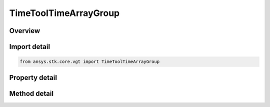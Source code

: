 TimeToolTimeArrayGroup
======================

.. py:class:: ansys.stk.core.vgt.TimeToolTimeArrayGroup

   Access or create VGT event arrays associated with an object.

.. py:currentmodule:: TimeToolTimeArrayGroup

Overview
--------

.. tab-set::

    .. tab-item:: Methods
        
        .. list-table::
            :header-rows: 0
            :widths: auto

            * - :py:attr:`~ansys.stk.core.vgt.TimeToolTimeArrayGroup.remove`
              - Remove a specified element.
            * - :py:attr:`~ansys.stk.core.vgt.TimeToolTimeArrayGroup.contains`
              - Search for a an element with a given name. Returns false if the specified element does not exist.
            * - :py:attr:`~ansys.stk.core.vgt.TimeToolTimeArrayGroup.item`
              - Return an element by name or at a specified position.
            * - :py:attr:`~ansys.stk.core.vgt.TimeToolTimeArrayGroup.get_item_by_index`
              - Retrieve an event array from the collection by index.
            * - :py:attr:`~ansys.stk.core.vgt.TimeToolTimeArrayGroup.get_item_by_name`
              - Retrieve an event array from the collection by name.

    .. tab-item:: Properties
        
        .. list-table::
            :header-rows: 0
            :widths: auto

            * - :py:attr:`~ansys.stk.core.vgt.TimeToolTimeArrayGroup.context`
              - Return a context object. The context can be used to find out which central body or STK object this instance is associated with.
            * - :py:attr:`~ansys.stk.core.vgt.TimeToolTimeArrayGroup.count`
              - Return a number of elements in the group.
            * - :py:attr:`~ansys.stk.core.vgt.TimeToolTimeArrayGroup.factory`
              - Return a Factory object used to create event arrays.
            * - :py:attr:`~ansys.stk.core.vgt.TimeToolTimeArrayGroup._new_enum`
              - Return a COM enumerator.



Import detail
-------------

.. code-block:: python

    from ansys.stk.core.vgt import TimeToolTimeArrayGroup


Property detail
---------------

.. py:property:: context
    :canonical: ansys.stk.core.vgt.TimeToolTimeArrayGroup.context
    :type: IAnalysisWorkbenchComponentContext

    Return a context object. The context can be used to find out which central body or STK object this instance is associated with.

.. py:property:: count
    :canonical: ansys.stk.core.vgt.TimeToolTimeArrayGroup.count
    :type: int

    Return a number of elements in the group.

.. py:property:: factory
    :canonical: ansys.stk.core.vgt.TimeToolTimeArrayGroup.factory
    :type: TimeToolTimeArrayFactory

    Return a Factory object used to create event arrays.

.. py:property:: _new_enum
    :canonical: ansys.stk.core.vgt.TimeToolTimeArrayGroup._new_enum
    :type: EnumeratorProxy

    Return a COM enumerator.


Method detail
-------------

.. py:method:: remove(self, event_name: str) -> None
    :canonical: ansys.stk.core.vgt.TimeToolTimeArrayGroup.remove

    Remove a specified element.

    :Parameters:

    **event_name** : :obj:`~str`

    :Returns:

        :obj:`~None`


.. py:method:: contains(self, name: str) -> bool
    :canonical: ansys.stk.core.vgt.TimeToolTimeArrayGroup.contains

    Search for a an element with a given name. Returns false if the specified element does not exist.

    :Parameters:

    **name** : :obj:`~str`

    :Returns:

        :obj:`~bool`



.. py:method:: item(self, index_or_name: typing.Any) -> ITimeToolTimeArray
    :canonical: ansys.stk.core.vgt.TimeToolTimeArrayGroup.item

    Return an element by name or at a specified position.

    :Parameters:

    **index_or_name** : :obj:`~typing.Any`

    :Returns:

        :obj:`~ITimeToolTimeArray`


.. py:method:: get_item_by_index(self, index: int) -> ITimeToolTimeArray
    :canonical: ansys.stk.core.vgt.TimeToolTimeArrayGroup.get_item_by_index

    Retrieve an event array from the collection by index.

    :Parameters:

    **index** : :obj:`~int`

    :Returns:

        :obj:`~ITimeToolTimeArray`

.. py:method:: get_item_by_name(self, name: str) -> ITimeToolTimeArray
    :canonical: ansys.stk.core.vgt.TimeToolTimeArrayGroup.get_item_by_name

    Retrieve an event array from the collection by name.

    :Parameters:

    **name** : :obj:`~str`

    :Returns:

        :obj:`~ITimeToolTimeArray`

